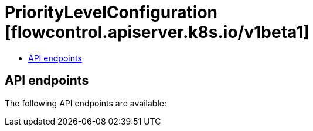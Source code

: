 // Automatically generated by 'openshift-apidocs-gen'. Do not edit.
:_content-type: ASSEMBLY
[id="prioritylevelconfiguration-flowcontrol-apiserver-k8s-io-v1beta1"]
= PriorityLevelConfiguration [flowcontrol.apiserver.k8s.io/v1beta1]
:toc: macro
:toc-title:

toc::[]


== API endpoints

The following API endpoints are available:



